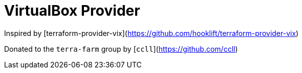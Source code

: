 = VirtualBox Provider

Inspired by [terraform-provider-vix](https://github.com/hooklift/terraform-provider-vix)

Donated to the `terra-farm` group by [`ccll`](https://github.com/ccll)
